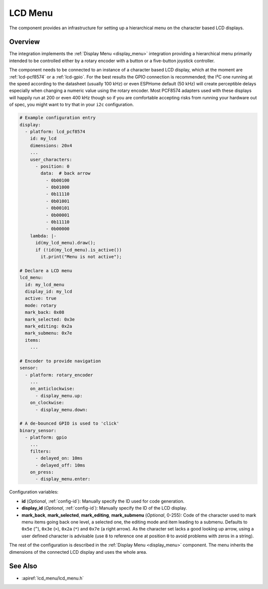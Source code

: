 LCD Menu
========

.. seo::
    :description: Instructions for setting up a simple hierarchical menu on displays.
    :image: lcd_menu.png

The component provides an infrastructure for setting up a hierarchical menu
on the character based LCD displays.


.. figure:: images/lcd_menu.png
    :align: center
    :width: 50.0%

.. _lcd_menu:

Overview
--------

The integration implements the :ref:`Display Menu <display_menu>` integration providing
a hierarchical menu primarily intended to be controlled either by a rotary encoder
with a button or a five-button joystick controller.

The component needs to be connected to an instance of a character based LCD display, which
at the moment are :ref:`lcd-pcf8574` or a :ref:`lcd-gpio`. For the best results the GPIO
connection is recommended; the I²C one running at the speed according to the datasheet
(usually 100 kHz) or even ESPHome default (50 kHz) will create perceptible delays especially
when changing a numeric value using the rotary encoder. Most PCF8574 adapters used with
these displays will happily run at 200 or even 400 kHz though so if you are comfortable
accepting risks from running your hardware out of spec, you might want to try that
in your ``i2c`` configuration.

.. code-block:: yaml

    # Example configuration entry
    display:
      - platform: lcd_pcf8574
        id: my_lcd
        dimensions: 20x4
        ...
        user_characters:
          - position: 0
            data:  # back arrow
              - 0b00100
              - 0b01000
              - 0b11110
              - 0b01001
              - 0b00101
              - 0b00001
              - 0b11110
              - 0b00000
        lambda: |-
          id(my_lcd_menu).draw();
          if (!id(my_lcd_menu).is_active())
            it.print("Menu is not active");

    # Declare a LCD menu
    lcd_menu:
      id: my_lcd_menu
      display_id: my_lcd
      active: true
      mode: rotary
      mark_back: 0x08
      mark_selected: 0x3e
      mark_editing: 0x2a
      mark_submenu: 0x7e
      items:
        ...

    # Encoder to provide navigation
    sensor:
      - platform: rotary_encoder
        ...
        on_anticlockwise:
          - display_menu.up:
        on_clockwise:
          - display_menu.down:

    # A de-bounced GPIO is used to 'click'
    binary_sensor:
      - platform: gpio
        ...
        filters:
          - delayed_on: 10ms
          - delayed_off: 10ms
        on_press:
          - display_menu.enter:

Configuration variables:

- **id** (*Optional*, :ref:`config-id`): Manually specify the ID used for code generation.
- **display_id** (*Optional*, :ref:`config-id`): Manually specify the ID of the LCD display.
- **mark_back**, **mark_selected**, **mark_editing**, **mark_submenu** (*Optional*, 0-255):
  Code of the character used to mark menu items going back one level, a selected one,
  the editing mode and item leading to a submenu. Defaults to ``0x5e`` (``^``), ``0x3e`` (``>``),
  ``0x2a`` (``*``) and ``0x7e`` (a right arrow). As the character set lacks a good looking
  up arrow, using a user defined character is advisable (use ``8`` to reference one at
  position ``0`` to avoid problems with zeros in a string).

The rest of the configuration is described in the :ref:`Display Menu <display_menu>` component.
The menu inherits the dimensions of the connected LCD display and uses the whole area.

See Also
--------

- :apiref:`lcd_menu/lcd_menu.h`
